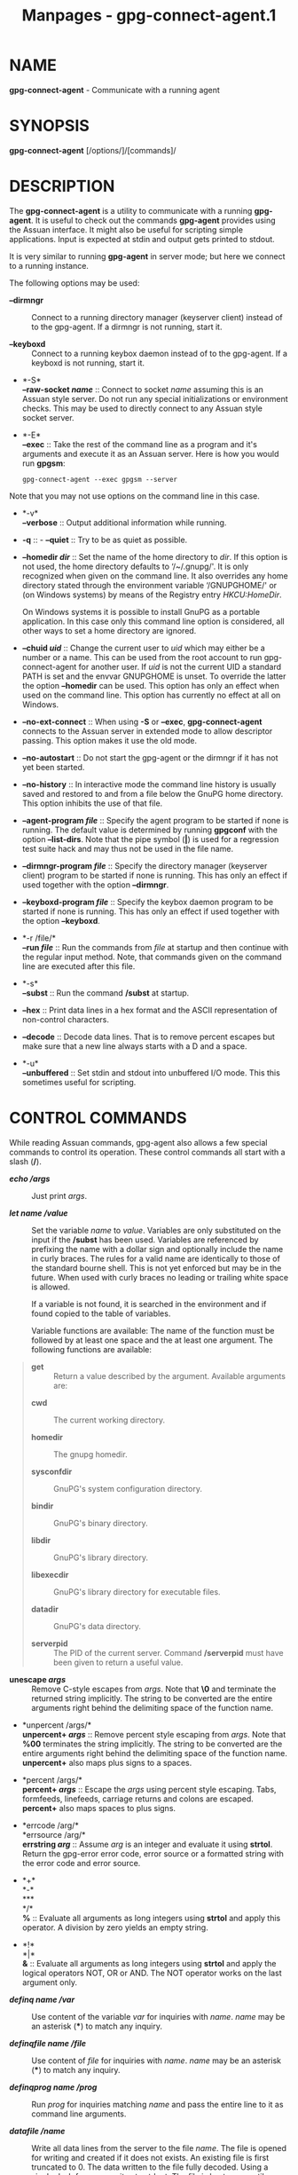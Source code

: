 #+TITLE: Manpages - gpg-connect-agent.1
* NAME
*gpg-connect-agent* - Communicate with a running agent

* SYNOPSIS
*gpg-connect-agent* [/options/]/[commands]/

* DESCRIPTION
The *gpg-connect-agent* is a utility to communicate with a running
*gpg-agent*. It is useful to check out the commands *gpg-agent* provides
using the Assuan interface. It might also be useful for scripting simple
applications. Input is expected at stdin and output gets printed to
stdout.

It is very similar to running *gpg-agent* in server mode; but here we
connect to a running instance.

The following options may be used:

- *--dirmngr* :: Connect to a running directory manager (keyserver
  client) instead of to the gpg-agent. If a dirmngr is not running,
  start it.

- *--keyboxd* :: Connect to a running keybox daemon instead of to the
  gpg-agent. If a keyboxd is not running, start it.

- *-S*\\
  *--raw-socket /name/* :: Connect to socket /name/ assuming this is an
  Assuan style server. Do not run any special initializations or
  environment checks. This may be used to directly connect to any Assuan
  style socket server.

- *-E*\\
  *--exec* :: Take the rest of the command line as a program and it's
  arguments and execute it as an Assuan server. Here is how you would
  run *gpgsm*:

  #+begin_example
   gpg-connect-agent --exec gpgsm --server
  #+end_example

Note that you may not use options on the command line in this case.

- *-v*\\
  *--verbose* :: Output additional information while running.

- *-q* :: - *--quiet* :: Try to be as quiet as possible.

- *--homedir /dir/* :: Set the name of the home directory to /dir/. If
  this option is not used, the home directory defaults to ‘/~/.gnupg/'.
  It is only recognized when given on the command line. It also
  overrides any home directory stated through the environment variable
  ‘/GNUPGHOME/' or (on Windows systems) by means of the Registry entry
  /HKCU\Software\GNU\GnuPG:HomeDir/.

  On Windows systems it is possible to install GnuPG as a portable
  application. In this case only this command line option is considered,
  all other ways to set a home directory are ignored.

- *--chuid /uid/* :: Change the current user to /uid/ which may either
  be a number or a name. This can be used from the root account to run
  gpg-connect-agent for another user. If /uid/ is not the current UID a
  standard PATH is set and the envvar GNUPGHOME is unset. To override
  the latter the option *--homedir* can be used. This option has only an
  effect when used on the command line. This option has currently no
  effect at all on Windows.

- *--no-ext-connect* :: When using *-S* or *--exec*, *gpg-connect-agent*
  connects to the Assuan server in extended mode to allow descriptor
  passing. This option makes it use the old mode.

- *--no-autostart* :: Do not start the gpg-agent or the dirmngr if it
  has not yet been started.

- *--no-history* :: In interactive mode the command line history is
  usually saved and restored to and from a file below the GnuPG home
  directory. This option inhibits the use of that file.

- *--agent-program /file/* :: Specify the agent program to be started if
  none is running. The default value is determined by running *gpgconf*
  with the option *--list-dirs*. Note that the pipe symbol (*|*) is used
  for a regression test suite hack and may thus not be used in the file
  name.

- *--dirmngr-program /file/* :: Specify the directory manager (keyserver
  client) program to be started if none is running. This has only an
  effect if used together with the option *--dirmngr*.

- *--keyboxd-program /file/* :: Specify the keybox daemon program to be
  started if none is running. This has only an effect if used together
  with the option *--keyboxd*.

- *-r /file/*\\
  *--run /file/* :: Run the commands from /file/ at startup and then
  continue with the regular input method. Note, that commands given on
  the command line are executed after this file.

- *-s*\\
  *--subst* :: Run the command */subst* at startup.

- *--hex* :: Print data lines in a hex format and the ASCII
  representation of non-control characters.

- *--decode* :: Decode data lines. That is to remove percent escapes but
  make sure that a new line always starts with a D and a space.

- *-u*\\
  *--unbuffered* :: Set stdin and stdout into unbuffered I/O mode. This
  this sometimes useful for scripting.

* CONTROL COMMANDS
While reading Assuan commands, gpg-agent also allows a few special
commands to control its operation. These control commands all start with
a slash (*/*).

- */echo /args/* :: Just print /args/.

- */let /name/ /value/* :: Set the variable /name/ to /value/. Variables
  are only substituted on the input if the */subst* has been used.
  Variables are referenced by prefixing the name with a dollar sign and
  optionally include the name in curly braces. The rules for a valid
  name are identically to those of the standard bourne shell. This is
  not yet enforced but may be in the future. When used with curly braces
  no leading or trailing white space is allowed.

  If a variable is not found, it is searched in the environment and if
  found copied to the table of variables.

  Variable functions are available: The name of the function must be
  followed by at least one space and the at least one argument. The
  following functions are available:

#+begin_quote
- *get* :: Return a value described by the argument. Available arguments
  are:

#+begin_quote
- *cwd* :: The current working directory.

- *homedir* :: The gnupg homedir.

- *sysconfdir* :: GnuPG's system configuration directory.

- *bindir* :: GnuPG's binary directory.

- *libdir* :: GnuPG's library directory.

- *libexecdir* :: GnuPG's library directory for executable files.

- *datadir* :: GnuPG's data directory.

- *serverpid* :: The PID of the current server. Command */serverpid*
  must have been given to return a useful value.

#+end_quote

- *unescape /args/* :: Remove C-style escapes from /args/. Note that
  *\0* and *\x00* terminate the returned string implicitly. The string
  to be converted are the entire arguments right behind the delimiting
  space of the function name.

- *unpercent /args/*\\
  *unpercent+ /args/* :: Remove percent style escaping from /args/. Note
  that *%00* terminates the string implicitly. The string to be
  converted are the entire arguments right behind the delimiting space
  of the function name. *unpercent+* also maps plus signs to a spaces.

- *percent /args/*\\
  *percent+ /args/* :: Escape the /args/ using percent style escaping.
  Tabs, formfeeds, linefeeds, carriage returns and colons are escaped.
  *percent+* also maps spaces to plus signs.

- *errcode /arg/*\\
  *errsource /arg/*\\
  *errstring /arg/* :: Assume /arg/ is an integer and evaluate it using
  *strtol*. Return the gpg-error error code, error source or a formatted
  string with the error code and error source.

- *+*\\
  *-*\\
  ***\\
  */*\\
  *%* :: Evaluate all arguments as long integers using *strtol* and
  apply this operator. A division by zero yields an empty string.

- *!*\\
  *|*\\
  *&* :: Evaluate all arguments as long integers using *strtol* and
  apply the logical operators NOT, OR or AND. The NOT operator works on
  the last argument only.

#+end_quote

- */definq /name/ /var/* :: Use content of the variable /var/ for
  inquiries with /name/. /name/ may be an asterisk (***) to match any
  inquiry.

- */definqfile /name/ /file/* :: Use content of /file/ for inquiries
  with /name/. /name/ may be an asterisk (***) to match any inquiry.

- */definqprog /name/ /prog/* :: Run /prog/ for inquiries matching
  /name/ and pass the entire line to it as command line arguments.

- */datafile /name/* :: Write all data lines from the server to the file
  /name/. The file is opened for writing and created if it does not
  exists. An existing file is first truncated to 0. The data written to
  the file fully decoded. Using a single dash for /name/ writes to
  stdout. The file is kept open until a new file is set using this
  command or this command is used without an argument.

- */showdef* :: Print all definitions

- */cleardef* :: Delete all definitions

- */sendfd /file/ /mode/* :: Open /file/ in /mode/ (which needs to be a
  valid *fopen* mode string) and send the file descriptor to the server.
  This is usually followed by a command like *INPUT FD* to set the input
  source for other commands.

- */recvfd* :: Not yet implemented.

- */open /var/ /file/ [/mode/]* :: Open /file/ and assign the file
  descriptor to /var/. Warning: This command is experimental and might
  change in future versions.

- */close /fd/* :: Close the file descriptor /fd/. Warning: This command
  is experimental and might change in future versions.

- */showopen* :: Show a list of open files.

- */serverpid* :: Send the Assuan command *GETINFO pid* to the server
  and store the returned PID for internal purposes.

- */sleep* :: Sleep for a second.

- */hex*\\
  */nohex* :: Same as the command line option *--hex*.

- */decode*\\
  */nodecode* :: Same as the command line option *--decode*.

- */subst*\\
  */nosubst* :: Enable and disable variable substitution. It defaults to
  disabled unless the command line option *--subst* has been used. If
  /subst as been enabled once, leading whitespace is removed from input
  lines which makes scripts easier to read.

- */while /condition/*\\
  */end* :: These commands provide a way for executing loops. All lines
  between the *while* and the corresponding *end* are executed as long
  as the evaluation of /condition/ yields a non-zero value or is the
  string *true* or *yes*. The evaluation is done by passing /condition/
  to the *strtol* function. Example:

#+begin_quote
#+begin_example
  /subst
  /let i 3
  /while $i
    /echo loop counter is $i
    /let i ${- $i 1}
  /end
#+end_example

#+end_quote

- */if /condition/*\\
  */end* :: These commands provide a way for conditional execution. All
  lines between the *if* and the corresponding *end* are executed only
  if the evaluation of /condition/ yields a non-zero value or is the
  string *true* or *yes*. The evaluation is done by passing /condition/
  to the *strtol* function.

- */run /file/* :: Run commands from /file/.

- */history --clear* :: Clear the command history.

- */bye* :: Terminate the connection and the program.

- */help* :: Print a list of available control commands.

* SEE ALSO
*gpg-agent*(1), *scdaemon*(1)

The full documentation for this tool is maintained as a Texinfo manual.
If GnuPG and the info program are properly installed at your site, the
command

#+begin_quote
#+begin_example
info gnupg
#+end_example

#+end_quote

should give you access to the complete manual including a menu structure
and an index.
